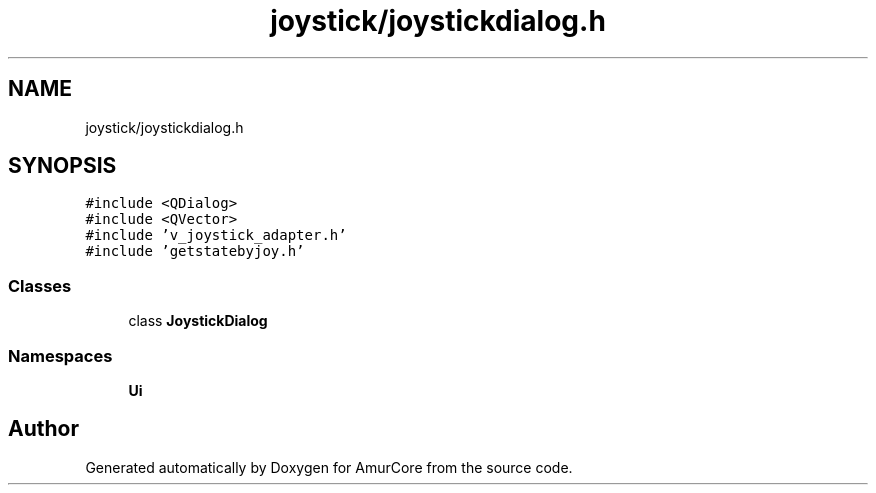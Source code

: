 .TH "joystick/joystickdialog.h" 3 "Wed Apr 9 2025" "Version 1.0" "AmurCore" \" -*- nroff -*-
.ad l
.nh
.SH NAME
joystick/joystickdialog.h
.SH SYNOPSIS
.br
.PP
\fC#include <QDialog>\fP
.br
\fC#include <QVector>\fP
.br
\fC#include 'v_joystick_adapter\&.h'\fP
.br
\fC#include 'getstatebyjoy\&.h'\fP
.br

.SS "Classes"

.in +1c
.ti -1c
.RI "class \fBJoystickDialog\fP"
.br
.in -1c
.SS "Namespaces"

.in +1c
.ti -1c
.RI " \fBUi\fP"
.br
.in -1c
.SH "Author"
.PP 
Generated automatically by Doxygen for AmurCore from the source code\&.
